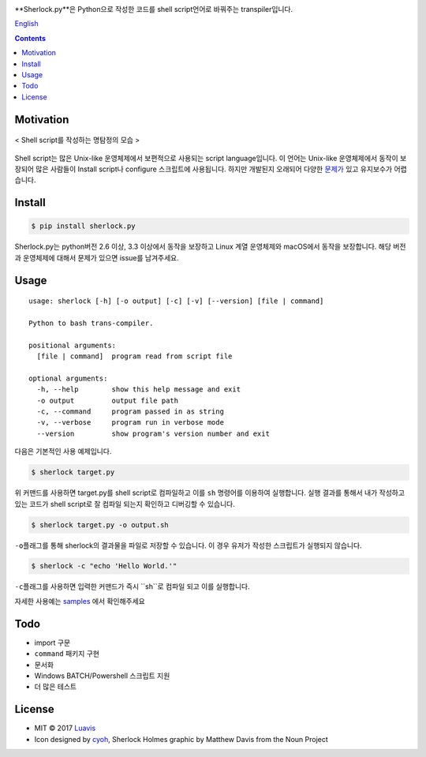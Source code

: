 |wip| |pypi| |pypi-version| |travis-ci| |Code Climate| |Test Coverage| |Open Source Love|

.. image:: http://i.imgur.com/n8xH4Wd.png?1
   :target: https://github.com/Luavis/sherlock
   :align: center
   :alt: sherlock.py

**Sherlock.py**은 Python으로 작성한 코드를 shell script언어로 바꿔주는 transpiler입니다.

`English <https://github.com/Luavis/sherlock/tree/master/README.rst>`_


.. contents::

Motivation
----------

.. figure:: http://i.imgur.com/7blJGwc.jpg
    :alt: map to buried treasure
    :width: 100%
    :align: center

    < Shell script를 작성하는 명탐정의 모습 >

Shell script는 많은 Unix-like 운영체제에서 보편적으로 사용되는 script language입니다. 이 언어는 Unix-like 운영체제에서 동작이 보장되어 많은 사람들이 Install script나 configure 스크립트에 사용됩니다. 하지만 개발된지 오래되어 다양한 `문제가 <http://teaching.idallen.com/cst8207/16w/notes/740_script_problems.html>`_ 있고 유지보수가 어렵습니다.

Install
-------

.. code:: sh

    $ pip install sherlock.py

Sherlock.py는 python버전 2.6 이상, 3.3 이상에서 동작을 보장하고 Linux 계열
운영체제와 macOS에서 동작을 보장합니다. 해당 버전과 운영체제에 대해서 문제가 있으면 issue를 남겨주세요.

Usage
-----

::

    usage: sherlock [-h] [-o output] [-c] [-v] [--version] [file | command]

    Python to bash trans-compiler.

    positional arguments:
      [file | command]  program read from script file

    optional arguments:
      -h, --help        show this help message and exit
      -o output         output file path
      -c, --command     program passed in as string
      -v, --verbose     program run in verbose mode
      --version         show program's version number and exit

다음은 기본적인 사용 예제입니다.

.. code:: sh

    $ sherlock target.py

위 커맨드를 사용하면 target.py를 shell script로 컴파일하고 이를 ``sh``
명령어를 이용하여 실행합니다. 실행 결과를 통해서 내가 작성하고 있는
코드가 shell script로 잘 컴파일 되는지 확인하고 디버깅할 수 있습니다.

.. code:: sh

    $ sherlock target.py -o output.sh

``-o``\ 플래그를 통해 sherlock의 결과물을 파일로 저장할 수 있습니다. 이 경우 유저가 작성한 스크립트가 실행되지 않습니다.

.. code:: sh

    $ sherlock -c "echo 'Hello World.'"

``-c``\ 플래그를 사용하면 입력한 커맨드가 즉시 ``sh``로 컴파일 되고 이를 실행합니다.

자세한 사용예는 `samples <https://github.com/Luavis/sherlock.py/tree/master/samples>`__ 에서 확인해주세요

Todo
----

* import 구문
* ``command`` 패키지 구현
* 문서화
* Windows BATCH/Powershell 스크립트 지원
* 더 많은 테스트

License
-------

- MIT © 2017 `Luavis <https://github.com/Luavis>`__
- Icon designed by `cyoh <https://github.com/cyoh>`_, Sherlock Holmes graphic by Matthew Davis from the Noun Project

.. |wip| image:: https://img.shields.io/badge/status-WIP-red.svg
.. |pypi| image:: https://img.shields.io/pypi/v/sherlock.py.svg
   :target: https://pypi.python.org/pypi/sherlock.py
.. |pypi-version| image:: https://img.shields.io/pypi/pyversions/sherlock.py.svg
   :target: https://pypi.python.org/pypi/sherlock.py
.. |travis-ci| image:: https://travis-ci.org/Luavis/sherlock.py.svg?branch=master
   :target: https://travis-ci.org/Luavis/sherlock.py
.. |Code Climate| image:: https://codeclimate.com/github/Luavis/sherlock/badges/gpa.svg
   :target: https://codeclimate.com/github/Luavis/sherlock
.. |Test Coverage| image:: https://codeclimate.com/github/Luavis/sherlock/badges/coverage.svg
   :target: https://codeclimate.com/github/Luavis/sherlock/coverage
.. |Open Source Love| image:: https://badges.frapsoft.com/os/mit/mit.svg?v=102
   :target: https://github.com/luavis/sherlock/
